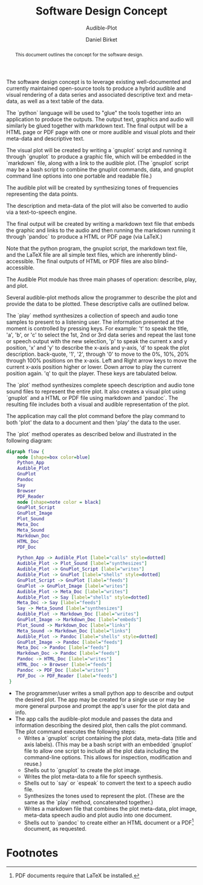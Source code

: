 #+TITLE: Software Design Concept
#+SUBTITLE: Audible-Plot
#+AUTHOR: Daniel Birket
#+LATEX_HEADER: \usepackage[margin=1.0in]{geometry}
#+LATEX_HEADER: \usepackage{parskip}
#+OPTIONS: toc:nil
#+STARTUP: overview
#+begin_abstract
This document outlines the concept for the software design.
#+end_abstract
The software design concept is to leverage existing well-documented
and currently maintained open-source tools to produce a hybrid audible
and visual rendering of a data series and associated descriptive text
and meta-data, as well as a text table of the data.

The `python` language will be used to "glue" the tools together into
an application to produce the outputs. The output text, graphics and
audio will similarly be glued together with markdown text. The final
output will be a HTML page or PDF page with one or more audible and
visual plots and their meta-data and descriptive text.

The visual plot will be created by writing a `gnuplot` script and
running it through `gnuplot` to produce a graphic file, which will be
embedded in the `markdown` file, along with a link to the audible
plot. (The `gnuplot` script may be a bash script to combine the
gnuplot commands, data, and gnuplot command line options into one
portable and readable file.)

The audible plot will be created by synthesizing tones of frequencies
representing the data points.

The description and meta-data of the plot will also be converted to
audio via a text-to-speech engine.

The final output will be created by writing a markdown text file that
embeds the graphic and links to the audio and then running the markdown
running it through `pandoc` to produce a HTML or PDF page (via LaTeX.)

Note that the python program, the gnuplot script, the markdown text
file, and the LaTeX file are all simple text files, which are
inherently blind-accessible. The final outputs of HTML or PDF files
are also blind-accessible.

# Theory of Operation

The Audible Plot module has three main phases of operation: describe, play, and
plot.

Several audible-plot methods allow the programmer to describe the plot
and provide the data to be plotted. These descriptive calls are
outlined below.

The `play` method synthesizes a collection of speech and audio tone
samples to present to a listening user. The information presented at
the moment is controlled by pressing keys. For example: 't' to speak
the title, 'a', 'b', or 'c' to select the 1st, 2nd or 3rd data series
and repeat the last tone or speech output with the new selection, 'p'
to speak the current x and y position, 'x' and 'y' to describe the
x-axis and y-axis, 'd' to speak the plot description. back-quote, '1',
'2', through '0' to move to the 0%, 10%, 20% through 100% positions on
the x-axis. Left and Right arrow keys to move the current x-axis
position higher or lower. Down arrow to play the current position
again. 'q' to quit the player. These keys are tabulated below.

The `plot` method synthesizes complete speech description and audio
tone sound files to represent the entire plot. It also creates a
visual plot using `gnuplot` and a HTML or PDF file using markdown and
`pandoc`. The resulting file includes both a visual and audible
representation of the plot.

The application may call the plot command before the play command to
both 'plot' the data to a document and then 'play' the data to the user.

The `plot` method operates as described below and illustrated in
the following diagram:

#+begin_src dot :file AP-concept-flow.png :export results
  digraph flow {
      node [shape=box color=blue]
      Python_App
      Audible_Plot
      GnuPlot
      Pandoc
      Say
      Browser
      PDF_Reader
      node [shape=note color = black]
      GnuPlot_Script
      GnuPlot_Image
      Plot_Sound
      Meta_Doc
      Meta_Sound
      Markdown_Doc
      HTML_Doc
      PDF_Doc

      Python_App -> Audible_Plot [label="calls" style=dotted]
      Audible_Plot -> Plot_Sound [label="synthesizes"]
      Audible_Plot -> GnuPlot_Script [label="writes"]
      Audible_Plot -> GnuPlot [label="shells" style=dotted]
      GnuPlot_Script -> GnuPlot [label="feeds"]
      GnuPlot -> GnuPlot_Image [label="writes"]
      Audible_Plot -> Meta_Doc [label="writes"]
      Audible_Plot -> Say [label="shells" style=dotted]
      Meta_Doc -> Say [label="feeds"]
      Say -> Meta_Sound [label="synthesizes"]
      Audible_Plot -> Markdown_Doc [label="writes"]
      GnuPlot_Image -> Markdown_Doc [label="embeds"]
      Plot_Sound -> Markdown_Doc [label="links"]
      Meta_Sound -> Markdown_Doc [label="links"]
      Audible_Plot -> Pandoc [label="shells" style=dotted]
      GnuPlot_Image -> Pandoc [label="feeds"]
      Meta_Doc -> Pandoc [label="feeds"]
      Markdown_Doc -> Pandoc [label="feeds"]
      Pandoc -> HTML_Doc [label="writes"]
      HTML_Doc -> Browser [label="feeds"]
      Pandoc -> PDF_Doc [label="writes"]
      PDF_Doc -> PDF_Reader [label="feeds"]
   }
#+end_src

#+ATTR_LATEX: :height 6in
#+RESULTS:
[[file:AP-concept-flow.png]]

- The programmer/user writes a small python app to describe and output the
  desired plot. The app may be created for a single use or may be more
  general purpose and prompt the app's user for the plot data and info.
- The app calls the audible-plot module and passes the data and
  information describing the desired plot, then calls the plot
  command. The plot command executes the following steps:
  - Writes a `gnuplot` script containing the plot data, meta-data
    (title and axis labels). (This may be a bash script with an
    embedded `gnuplot` file to allow one script to include all the
    plot data including the command-line options. This allows for
    inspection, modification and reuse.)
  - Shells out to `gnuplot` to create the plot image.
  - Writes the plot meta-data to a file for speech synthesis.
  - Shells out to `say` or `espeak` to convert the text to a speech
    audio file.
  - Synthesizes the tones used to represent the plot. (These are the
    same as the `play` method, concatenated together.)
  - Writes a markdown file that combines the plot meta-data, plot
    image, meta-data speech audio and plot audio into one document.
  - Shells out to `pandoc` to create either an HTML document or a PDF[fn:1]
    document, as requested.

* Footnotes

[fn:1] PDF documents require that LaTeX be installed. 
